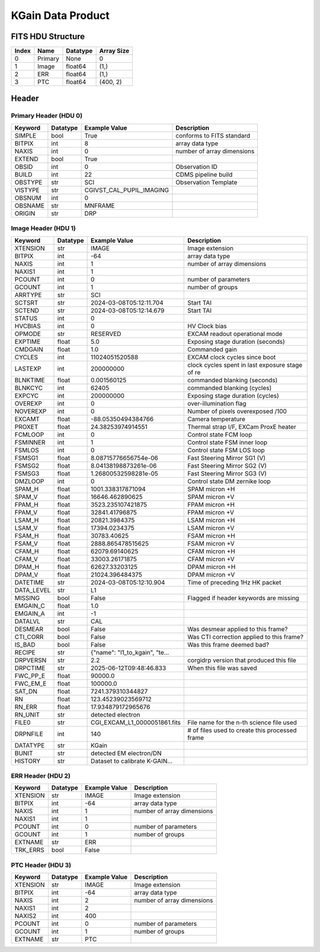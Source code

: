 .. _kgain-label:

KGain Data Product
========================================


FITS HDU Structure
------------------


+-------+------------------+----------+----------------------+
| Index | Name             | Datatype | Array Size           |
+=======+==================+==========+======================+
| 0     | Primary          | None     | 0                    |
+-------+------------------+----------+----------------------+
| 1     | Image            | float64  | (1,)                 |
+-------+------------------+----------+----------------------+
| 2     | ERR              | float64  | (1,)                 |
+-------+------------------+----------+----------------------+
| 3     | PTC              | float64  | (400, 2)             |
+-------+------------------+----------+----------------------+


Header
------

Primary Header (HDU 0)
^^^^^^^^^^^^^^^^^^^^^^


+------------+------------+--------------------------------+----------------------------------------------------+
| Keyword    | Datatype   | Example Value                  | Description                                        |
+============+============+================================+====================================================+
| SIMPLE     | bool       | True                           | conforms to FITS standard                          |
+------------+------------+--------------------------------+----------------------------------------------------+
| BITPIX     | int        | 8                              | array data type                                    |
+------------+------------+--------------------------------+----------------------------------------------------+
| NAXIS      | int        | 0                              | number of array dimensions                         |
+------------+------------+--------------------------------+----------------------------------------------------+
| EXTEND     | bool       | True                           |                                                    |
+------------+------------+--------------------------------+----------------------------------------------------+
| OBSID      | int        | 0                              | Observation ID                                     |
+------------+------------+--------------------------------+----------------------------------------------------+
| BUILD      | int        | 22                             | CDMS pipeline build                                |
+------------+------------+--------------------------------+----------------------------------------------------+
| OBSTYPE    | str        | SCI                            | Observation Template                               |
+------------+------------+--------------------------------+----------------------------------------------------+
| VISTYPE    | str        |CGIVST_CAL_PUPIL_IMAGING        |                                                    |
+------------+------------+--------------------------------+----------------------------------------------------+
| OBSNUM     | int        | 0                              |                                                    |
+------------+------------+--------------------------------+----------------------------------------------------+
| OBSNAME    | str        | MNFRAME                        |                                                    |
+------------+------------+--------------------------------+----------------------------------------------------+
| ORIGIN     | str        | DRP                            |                                                    |
+------------+------------+--------------------------------+----------------------------------------------------+


Image Header (HDU 1)
^^^^^^^^^^^^^^^^^^^^


+------------+------------+--------------------------------+----------------------------------------------------+
| Keyword    | Datatype   | Example Value                  | Description                                        |
+============+============+================================+====================================================+
| XTENSION   | str        | IMAGE                          | Image extension                                    |
+------------+------------+--------------------------------+----------------------------------------------------+
| BITPIX     | int        | -64                            | array data type                                    |
+------------+------------+--------------------------------+----------------------------------------------------+
| NAXIS      | int        | 1                              | number of array dimensions                         |
+------------+------------+--------------------------------+----------------------------------------------------+
| NAXIS1     | int        | 1                              |                                                    |
+------------+------------+--------------------------------+----------------------------------------------------+
| PCOUNT     | int        | 0                              | number of parameters                               |
+------------+------------+--------------------------------+----------------------------------------------------+
| GCOUNT     | int        | 1                              | number of groups                                   |
+------------+------------+--------------------------------+----------------------------------------------------+
| ARRTYPE    | str        | SCI                            |                                                    |
+------------+------------+--------------------------------+----------------------------------------------------+
| SCTSRT     | str        | 2024-03-08T05:12:11.704        | Start TAI                                          |
+------------+------------+--------------------------------+----------------------------------------------------+
| SCTEND     | str        | 2024-03-08T05:12:14.679        | Start TAI                                          |
+------------+------------+--------------------------------+----------------------------------------------------+
| STATUS     | int        | 0                              |                                                    |
+------------+------------+--------------------------------+----------------------------------------------------+
| HVCBIAS    | int        | 0                              | HV Clock bias                                      |
+------------+------------+--------------------------------+----------------------------------------------------+
| OPMODE     | str        | RESERVED                       | EXCAM readout operational mode                     |
+------------+------------+--------------------------------+----------------------------------------------------+
| EXPTIME    | float      | 5.0                            | Exposing stage duration (seconds)                  |
+------------+------------+--------------------------------+----------------------------------------------------+
| CMDGAIN    | float      | 1.0                            | Commanded gain                                     |
+------------+------------+--------------------------------+----------------------------------------------------+
| CYCLES     | int        | 11024051520588                 | EXCAM clock cycles since boot                      |
+------------+------------+--------------------------------+----------------------------------------------------+
| LASTEXP    | int        | 200000000                      | clock cycles spent in last exposure stage of re    |
+------------+------------+--------------------------------+----------------------------------------------------+
| BLNKTIME   | float      | 0.001560125                    | commanded blanking (seconds)                       |
+------------+------------+--------------------------------+----------------------------------------------------+
| BLNKCYC    | int        | 62405                          | commanded blanking (cycles)                        |
+------------+------------+--------------------------------+----------------------------------------------------+
| EXPCYC     | int        | 200000000                      | Exposing stage duration (cycles)                   |
+------------+------------+--------------------------------+----------------------------------------------------+
| OVEREXP    | int        | 0                              | over-illumination flag                             |
+------------+------------+--------------------------------+----------------------------------------------------+
| NOVEREXP   | int        | 0                              | Number of pixels overexposed /100                  |
+------------+------------+--------------------------------+----------------------------------------------------+
| EXCAMT     | float      | -88.05350494384766             | Camera temperature                                 |
+------------+------------+--------------------------------+----------------------------------------------------+
| PROXET     | float      | 24.38253974914551              | Thermal strap I/F, EXCam ProxE heater              |
+------------+------------+--------------------------------+----------------------------------------------------+
| FCMLOOP    | int        | 0                              | Control state FCM loop                             |
+------------+------------+--------------------------------+----------------------------------------------------+
| FSMINNER   | int        | 1                              | Control state FSM inner loop                       |
+------------+------------+--------------------------------+----------------------------------------------------+
| FSMLOS     | int        | 0                              | Control state FSM LOS loop                         |
+------------+------------+--------------------------------+----------------------------------------------------+
| FSMSG1     | float      | 8.08715776656754e-06           | Fast Steering Mirror SG1 (V)                       |
+------------+------------+--------------------------------+----------------------------------------------------+
| FSMSG2     | float      | 8.04138198873261e-06           | Fast Steering Mirror SG2 (V)                       |
+------------+------------+--------------------------------+----------------------------------------------------+
| FSMSG3     | float      | 1.26800532598281e-05           | Fast Steering Mirror SG3 (V)                       |
+------------+------------+--------------------------------+----------------------------------------------------+
| DMZLOOP    | int        | 0                              | Control state DM zernike loop                      |
+------------+------------+--------------------------------+----------------------------------------------------+
| SPAM_H     | float      | 1001.338317871094              | SPAM micron +H                                     |
+------------+------------+--------------------------------+----------------------------------------------------+
| SPAM_V     | float      | 16646.462890625                | SPAM micron +V                                     |
+------------+------------+--------------------------------+----------------------------------------------------+
| FPAM_H     | float      | 3523.235107421875              | FPAM micron +H                                     |
+------------+------------+--------------------------------+----------------------------------------------------+
| FPAM_V     | float      | 32841.41796875                 | FPAM micron +V                                     |
+------------+------------+--------------------------------+----------------------------------------------------+
| LSAM_H     | float      | 20821.3984375                  | LSAM micron +H                                     |
+------------+------------+--------------------------------+----------------------------------------------------+
| LSAM_V     | float      | 17394.0234375                  | LSAM micron +V                                     |
+------------+------------+--------------------------------+----------------------------------------------------+
| FSAM_H     | float      | 30783.40625                    | FSAM micron +H                                     |
+------------+------------+--------------------------------+----------------------------------------------------+
| FSAM_V     | float      | 2888.865478515625              | FSAM micron +V                                     |
+------------+------------+--------------------------------+----------------------------------------------------+
| CFAM_H     | float      | 62079.69140625                 | CFAM micron +H                                     |
+------------+------------+--------------------------------+----------------------------------------------------+
| CFAM_V     | float      | 33003.26171875                 | CFAM micron +V                                     |
+------------+------------+--------------------------------+----------------------------------------------------+
| DPAM_H     | float      | 62627.33203125                 | DPAM micron +H                                     |
+------------+------------+--------------------------------+----------------------------------------------------+
| DPAM_V     | float      | 21024.396484375                | DPAM micron +V                                     |
+------------+------------+--------------------------------+----------------------------------------------------+
| DATETIME   | str        | 2024-03-08T05:12:10.904        | Time of preceding 1Hz HK packet                    |
+------------+------------+--------------------------------+----------------------------------------------------+
| DATA_LEVEL | str        | L1                             |                                                    |
+------------+------------+--------------------------------+----------------------------------------------------+
| MISSING    | bool       | False                          | Flagged if header keywords are missing             |
+------------+------------+--------------------------------+----------------------------------------------------+
| EMGAIN_C   | float      | 1.0                            |                                                    |
+------------+------------+--------------------------------+----------------------------------------------------+
| EMGAIN_A   | int        | -1                             |                                                    |
+------------+------------+--------------------------------+----------------------------------------------------+
| DATALVL    | str        | CAL                            |                                                    |
+------------+------------+--------------------------------+----------------------------------------------------+
| DESMEAR    | bool       | False                          | Was desmear applied to this frame?                 |
+------------+------------+--------------------------------+----------------------------------------------------+
| CTI_CORR   | bool       | False                          | Was CTI correction applied to this frame?          |
+------------+------------+--------------------------------+----------------------------------------------------+
| IS_BAD     | bool       | False                          | Was this frame deemed bad?                         |
+------------+------------+--------------------------------+----------------------------------------------------+
| RECIPE     | str        | {"name": "l1_to_kgain", "te... |                                                    |
+------------+------------+--------------------------------+----------------------------------------------------+
| DRPVERSN   | str        | 2.2                            | corgidrp version that produced this file           |
+------------+------------+--------------------------------+----------------------------------------------------+
| DRPCTIME   | str        | 2025-06-12T09:48:46.833        | When this file was saved                           |
+------------+------------+--------------------------------+----------------------------------------------------+
| FWC_PP_E   | float      | 90000.0                        |                                                    |
+------------+------------+--------------------------------+----------------------------------------------------+
| FWC_EM_E   | float      | 100000.0                       |                                                    |
+------------+------------+--------------------------------+----------------------------------------------------+
| SAT_DN     | float      | 7241.379310344827              |                                                    |
+------------+------------+--------------------------------+----------------------------------------------------+
| RN         | float      | 123.45239023569712             |                                                    |
+------------+------------+--------------------------------+----------------------------------------------------+
| RN_ERR     | float      | 17.934879172965676             |                                                    |
+------------+------------+--------------------------------+----------------------------------------------------+
| RN_UNIT    | str        | detected electron              |                                                    |
+------------+------------+--------------------------------+----------------------------------------------------+
| FILE0      | str        | CGI_EXCAM_L1_0000051861.fits   | File name for the n-th science file used           |
+------------+------------+--------------------------------+----------------------------------------------------+
| DRPNFILE   | int        | 140                            | # of files used to create this processed frame     |
+------------+------------+--------------------------------+----------------------------------------------------+
| DATATYPE   | str        | KGain                          |                                                    |
+------------+------------+--------------------------------+----------------------------------------------------+
| BUNIT      | str        | detected EM electron/DN        |                                                    |
+------------+------------+--------------------------------+----------------------------------------------------+
| HISTORY    | str        | Dataset to calibrate K-GAIN... |                                                    |
+------------+------------+--------------------------------+----------------------------------------------------+


ERR Header (HDU 2)
^^^^^^^^^^^^^^^^^^


+------------+------------+--------------------------------+----------------------------------------------------+
| Keyword    | Datatype   | Example Value                  | Description                                        |
+============+============+================================+====================================================+
| XTENSION   | str        | IMAGE                          | Image extension                                    |
+------------+------------+--------------------------------+----------------------------------------------------+
| BITPIX     | int        | -64                            | array data type                                    |
+------------+------------+--------------------------------+----------------------------------------------------+
| NAXIS      | int        | 1                              | number of array dimensions                         |
+------------+------------+--------------------------------+----------------------------------------------------+
| NAXIS1     | int        | 1                              |                                                    |
+------------+------------+--------------------------------+----------------------------------------------------+
| PCOUNT     | int        | 0                              | number of parameters                               |
+------------+------------+--------------------------------+----------------------------------------------------+
| GCOUNT     | int        | 1                              | number of groups                                   |
+------------+------------+--------------------------------+----------------------------------------------------+
| EXTNAME    | str        | ERR                            |                                                    |
+------------+------------+--------------------------------+----------------------------------------------------+
| TRK_ERRS   | bool       | False                          |                                                    |
+------------+------------+--------------------------------+----------------------------------------------------+


PTC Header (HDU 3)
^^^^^^^^^^^^^^^^^^


+------------+------------+--------------------------------+----------------------------------------------------+
| Keyword    | Datatype   | Example Value                  | Description                                        |
+============+============+================================+====================================================+
| XTENSION   | str        | IMAGE                          | Image extension                                    |
+------------+------------+--------------------------------+----------------------------------------------------+
| BITPIX     | int        | -64                            | array data type                                    |
+------------+------------+--------------------------------+----------------------------------------------------+
| NAXIS      | int        | 2                              | number of array dimensions                         |
+------------+------------+--------------------------------+----------------------------------------------------+
| NAXIS1     | int        | 2                              |                                                    |
+------------+------------+--------------------------------+----------------------------------------------------+
| NAXIS2     | int        | 400                            |                                                    |
+------------+------------+--------------------------------+----------------------------------------------------+
| PCOUNT     | int        | 0                              | number of parameters                               |
+------------+------------+--------------------------------+----------------------------------------------------+
| GCOUNT     | int        | 1                              | number of groups                                   |
+------------+------------+--------------------------------+----------------------------------------------------+
| EXTNAME    | str        | PTC                            |                                                    |
+------------+------------+--------------------------------+----------------------------------------------------+



